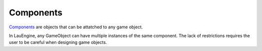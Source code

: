 Components
**********

`Components <http://gameprogrammingpatterns.com/component.html>`_ are
objects that can be attatched to any game object.

In LauEngine, any GameObject can have multiple instances of the same component.
The lack of restrictions requires the user to be careful when designing game
objects.

